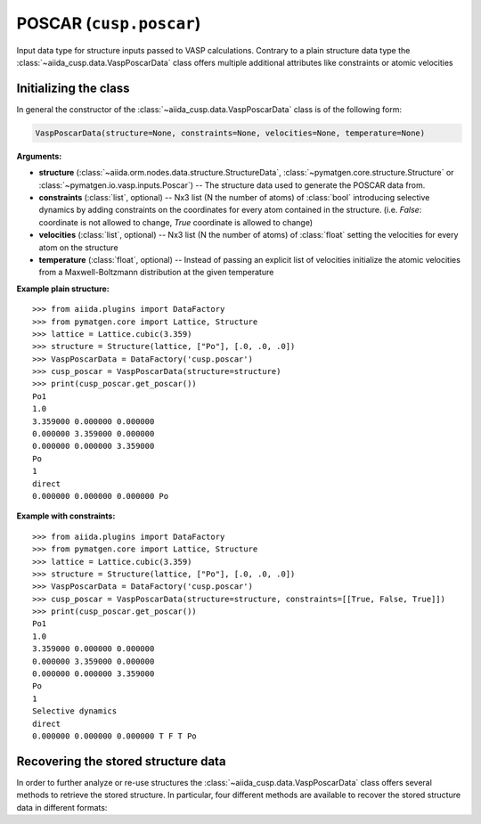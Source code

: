 .. _user-guide-datatypes-inputs-poscar:

POSCAR (``cusp.poscar``)
------------------------

Input data type for structure inputs passed to VASP calculations.
Contrary to a plain structure data type the :class:`~aiida_cusp.data.VaspPoscarData` class offers multiple additional attributes like constraints or atomic velocities

.. _user-guide-datatypes-inputs-poscar-initializing:

Initializing  the class
^^^^^^^^^^^^^^^^^^^^^^^

In general the constructor of the :class:`~aiida_cusp.data.VaspPoscarData` class is of the following form:

.. code-block:: python

   VaspPoscarData(structure=None, constraints=None, velocities=None, temperature=None)

**Arguments:**

* **structure** (:class:`~aiida.orm.nodes.data.structure.StructureData`, :class:`~pymatgen.core.structure.Structure` or :class:`~pymatgen.io.vasp.inputs.Poscar`) --
  The structure data used to generate the POSCAR data from.
* **constraints** (:class:`list`, optional) --
  Nx3 list (N the number of atoms) of :class:`bool` introducing selective dynamics by adding constraints on the coordinates for every atom contained in the structure.
  (i.e. `False`: coordinate is not allowed to change, `True` coordinate is allowed to change)
* **velocities** (:class:`list`, optional) --
  Nx3 list (N the number of atoms) of :class:`float` setting the velocities for every atom on the structure
* **temperature** (:class:`float`, optional) --
  Instead of passing an explicit list of velocities initialize the atomic velocities from a Maxwell-Boltzmann distribution at the given temperature

**Example plain structure:** ::

  >>> from aiida.plugins import DataFactory
  >>> from pymatgen.core import Lattice, Structure
  >>> lattice = Lattice.cubic(3.359)
  >>> structure = Structure(lattice, ["Po"], [.0, .0, .0])
  >>> VaspPoscarData = DataFactory('cusp.poscar')
  >>> cusp_poscar = VaspPoscarData(structure=structure)
  >>> print(cusp_poscar.get_poscar())
  Po1
  1.0
  3.359000 0.000000 0.000000
  0.000000 3.359000 0.000000
  0.000000 0.000000 3.359000
  Po
  1
  direct
  0.000000 0.000000 0.000000 Po


**Example with constraints:** ::

  >>> from aiida.plugins import DataFactory
  >>> from pymatgen.core import Lattice, Structure
  >>> lattice = Lattice.cubic(3.359)
  >>> structure = Structure(lattice, ["Po"], [.0, .0, .0])
  >>> VaspPoscarData = DataFactory('cusp.poscar')
  >>> cusp_poscar = VaspPoscarData(structure=structure, constraints=[[True, False, True]])
  >>> print(cusp_poscar.get_poscar())
  Po1
  1.0
  3.359000 0.000000 0.000000
  0.000000 3.359000 0.000000
  0.000000 0.000000 3.359000
  Po
  1
  Selective dynamics
  direct
  0.000000 0.000000 0.000000 T F T Po

.. _user-guide-datatypes-inputs-poscar-recovering-data:

Recovering the stored structure data
^^^^^^^^^^^^^^^^^^^^^^^^^^^^^^^^^^^^

In order to further analyze or re-use structures the :class:`~aiida_cusp.data.VaspPoscarData` class offers several methods to retrieve the stored structure.
In particular, four different methods are available to recover the stored structure data in different formats:

.. automethod:: aiida_cusp.data.VaspPoscarData.get_poscar
   :noindex:

.. automethod:: aiida_cusp.data.VaspPoscarData.get_structure
   :noindex:

.. automethod:: aiida_cusp.data.VaspPoscarData.get_atoms
   :noindex:

.. automethod:: aiida_cusp.data.VaspPoscarData.get_aiida_structure
   :noindex:
